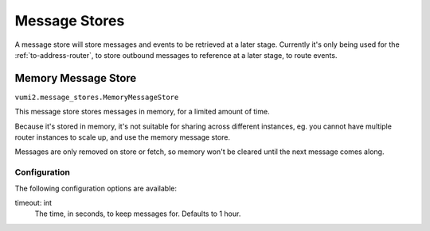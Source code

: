 Message Stores
==============

A message store will store messages and events to be retrieved at a later stage. Currently it's only being used for the :ref:`to-address-router`, to store outbound messages to reference at a later stage, to route events.

.. _memory-message-store:

Memory Message Store
--------------------

``vumi2.message_stores.MemoryMessageStore``

This message store stores messages in memory, for a limited amount of time.

Because it's stored in memory, it's not suitable for sharing across different instances, eg. you cannot have multiple router instances to scale up, and use the memory message store.

Messages are only removed on store or fetch, so memory won't be cleared until the next message comes along.

Configuration
^^^^^^^^^^^^^
The following configuration options are available:

timeout: int
    The time, in seconds, to keep messages for. Defaults to 1 hour.